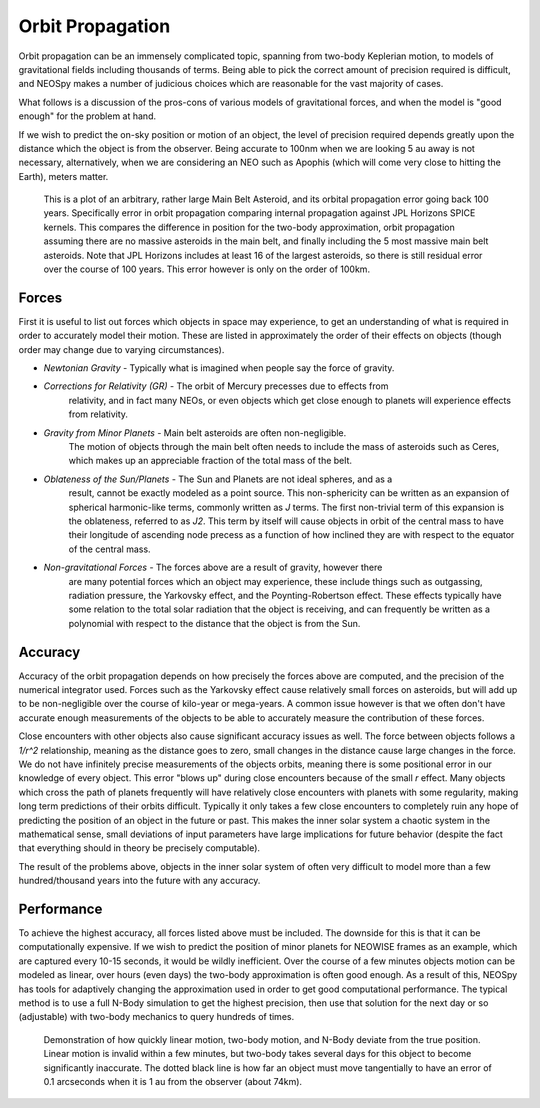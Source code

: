 Orbit Propagation
=================

Orbit propagation can be an immensely complicated topic, spanning from two-body
Keplerian motion, to models of gravitational fields including thousands of terms. Being
able to pick the correct amount of precision required is difficult, and NEOSpy makes a
number of judicious choices which are reasonable for the vast majority of cases.

What follows is a discussion of the pros-cons of various models of gravitational forces,
and when the model is "good enough" for the problem at hand.

If we wish to predict the on-sky position or motion of an object, the level of precision
required depends greatly upon the distance which the object is from the observer.
Being accurate to 100nm when we are looking 5 au away is not necessary, alternatively, 
when we are considering an NEO such as Apophis (which will come very close to hitting
the Earth), meters matter.

.. figure:: ../data/orbit_models.png
    :width: 600

    This is a plot of an arbitrary, rather large Main Belt Asteroid, and its orbital
    propagation error going back 100 years. Specifically error in orbit propagation
    comparing internal propagation against JPL Horizons SPICE kernels. This compares the
    difference in position for the two-body approximation, orbit propagation assuming
    there are no massive asteroids in the main belt, and finally including the 5 most
    massive main belt asteroids. Note that JPL Horizons includes at least 16 of the
    largest asteroids, so there is still residual error over the course of 100 years.
    This error however is only on the order of 100km.

Forces
------

First it is useful to list out forces which objects in space may experience, to get an
understanding of what is required in order to accurately model their motion. These are
listed in approximately the order of their effects on objects (though order may change
due to varying circumstances).

- *Newtonian Gravity* - Typically what is imagined when people say the force of gravity.
- *Corrections for Relativity (GR)* - The orbit of Mercury precesses due to effects from 
    relativity, and in fact many NEOs, or even objects which get close enough to planets
    will experience effects from relativity.  
- *Gravity from Minor Planets* - Main belt asteroids are often non-negligible.
    The motion of objects through the main belt often needs to include the mass of
    asteroids such as Ceres, which makes up an appreciable fraction of the total mass of
    the belt.  
- *Oblateness of the Sun/Planets* - The Sun and Planets are not ideal spheres, and as a
    result, cannot be exactly modeled as a point source. This non-sphericity can be
    written as an expansion of spherical harmonic-like terms, commonly written as `J`
    terms. The first non-trivial term of this expansion is the oblateness, referred to
    as `J2`. This term by itself will cause objects in orbit of the central mass to
    have their longitude of ascending node precess as a function of how inclined they
    are with respect to the equator of the central mass.  
- *Non-gravitational Forces* - The forces above are a result of gravity, however there
    are many potential forces which an object may experience, these include things such
    as outgassing, radiation pressure, the Yarkovsky effect, and the Poynting-Robertson
    effect. These effects typically have some relation to the total solar radiation that
    the object is receiving, and can frequently be written as a polynomial with respect
    to the distance that the object is from the Sun.


Accuracy
--------

Accuracy of the orbit propagation depends on how precisely the forces above are
computed, and the precision of the numerical integrator used. Forces such as the
Yarkovsky effect cause relatively small forces on asteroids, but will add up to be
non-negligible over the course of kilo-year or mega-years. A common issue however is
that we often don't have accurate enough measurements of the objects to be able to
accurately measure the contribution of these forces.  

Close encounters with other objects also cause significant accuracy issues as well. The
force between objects follows a `1/r^2` relationship, meaning as the distance goes to
zero, small changes in the distance cause large changes in the force. We do not have
infinitely precise measurements of the objects orbits, meaning there is some positional
error in our knowledge of every object. This error "blows up" during close encounters
because of the small `r` effect. Many objects which cross the path of planets frequently
will have relatively close encounters with planets with some regularity, making long
term predictions of their orbits difficult. Typically it only takes a few close
encounters to completely ruin any hope of predicting the position of an object in the
future or past. This makes the inner solar system a chaotic system in the mathematical
sense, small deviations of input parameters have large implications for future behavior
(despite the fact that everything should in theory be precisely computable).  

The result of the problems above, objects in the inner solar system of often very
difficult to model more than a few hundred/thousand years into the future with any
accuracy.

Performance
-----------

To achieve the highest accuracy, all forces listed above must be included. The downside
for this is that it can be computationally expensive. If we wish to predict the position
of minor planets for NEOWISE frames as an example, which are captured every 10-15
seconds, it would be wildly inefficient. Over the course of a few minutes objects motion
can be modeled as linear, over hours (even days) the two-body approximation is often
good enough. As a result of this, NEOSpy has tools for adaptively changing the
approximation used in order to get good computational performance. The typical method is
to use a full N-Body simulation to get the highest precision, then use that solution for
the next day or so (adjustable) with two-body mechanics to query hundreds of times.

.. figure:: ../data/orbit_models_short.png
    :width: 600

    Demonstration of how quickly linear motion, two-body motion, and N-Body deviate from
    the true position. Linear motion is invalid within a few minutes, but two-body takes
    several days for this object to become significantly inaccurate. The dotted black line
    is how far an object must move tangentially to have an error of 0.1 arcseconds when
    it is 1 au from the observer (about 74km).
